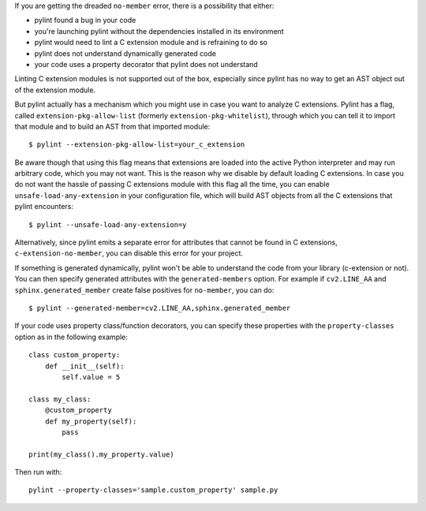If you are getting the dreaded ``no-member`` error, there is a possibility that
either:

- pylint found a bug in your code
- you're launching pylint without the dependencies installed in its environment
- pylint would need to lint a C extension module and is refraining to do so
- pylint does not understand dynamically generated code
- your code uses a property decorator that pylint does not understand

Linting C extension modules is not supported out of the box, especially since
pylint has no way to get an AST object out of the extension module.

But pylint actually has a mechanism which you might use in case you
want to analyze C extensions. Pylint has a flag, called ``extension-pkg-allow-list``
(formerly ``extension-pkg-whitelist``), through which you can tell it to
import that module and to build an AST from that imported module::

   $ pylint --extension-pkg-allow-list=your_c_extension

Be aware though that using this flag means that extensions are loaded into the
active Python interpreter and may run arbitrary code, which you may not want. This
is the reason why we disable by default loading C extensions. In case you do not want
the hassle of passing C extensions module with this flag all the time, you
can enable ``unsafe-load-any-extension`` in your configuration file, which will
build AST objects from all the C extensions that pylint encounters::

   $ pylint --unsafe-load-any-extension=y

Alternatively, since pylint emits a separate error for attributes that cannot be
found in C extensions, ``c-extension-no-member``, you can disable this error for
your project.

If something is generated dynamically, pylint won't be able to understand the code
from your library (c-extension or not). You can then specify generated attributes
with the ``generated-members`` option. For example if ``cv2.LINE_AA`` and
``sphinx.generated_member`` create false positives for ``no-member``, you can do::

   $ pylint --generated-member=cv2.LINE_AA,sphinx.generated_member


If your code uses property class/function decorators, you can specify these properties
with the ``property-classes`` option as in the following example::

    class custom_property:
        def __init__(self):
            self.value = 5

    class my_class:
        @custom_property
        def my_property(self):
            pass

    print(my_class().my_property.value)

Then run with::

   pylint --property-classes='sample.custom_property' sample.py
